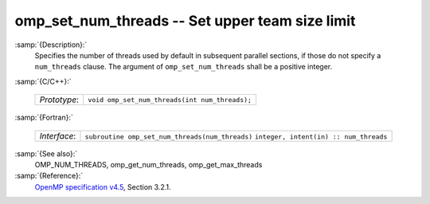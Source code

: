 ..
  Copyright 1988-2021 Free Software Foundation, Inc.
  This is part of the GCC manual.
  For copying conditions, see the GPL license file

  .. _omp_set_num_threads:

omp_set_num_threads -- Set upper team size limit
************************************************

:samp:`{Description}:`
  Specifies the number of threads used by default in subsequent parallel
  sections, if those do not specify a ``num_threads`` clause.  The
  argument of ``omp_set_num_threads`` shall be a positive integer.

:samp:`{C/C++}:`

  ============  ==============================================
  *Prototype*:  ``void omp_set_num_threads(int num_threads);``
  ============  ==============================================

:samp:`{Fortran}:`

  ============  ===============================================
  *Interface*:  ``subroutine omp_set_num_threads(num_threads)``
                ``integer, intent(in) :: num_threads``
  ============  ===============================================

:samp:`{See also}:`
  OMP_NUM_THREADS, omp_get_num_threads, omp_get_max_threads

:samp:`{Reference}:`
  `OpenMP specification v4.5 <https://www.openmp.org>`_, Section 3.2.1.
